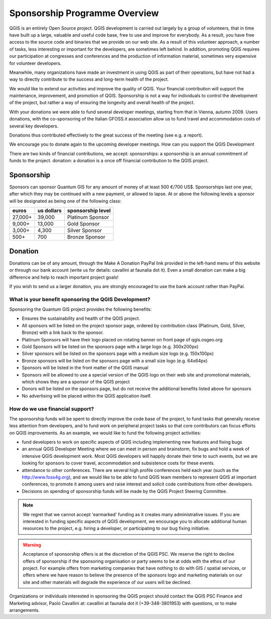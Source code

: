 ******************************
Sponsorship Programme Overview
******************************

QGIS is an entirely Open Source project. QGIS development is carried out
largely by a group of volunteers, that in time have built up a large, valuable
and useful code base, free to use and improve for everybody. As a result, you
have free access to the source code and binaries that we provide on our web
site. As a result of this volunteer approach, a number of tasks, less
interesting or important for the developers, are sometimes left behind. In
addition, promoting QGIS requires our participation at congresses and
conferences and the production of information material, sometimes very
expensive for volunteer developers.

Meanwhile, many organizations have made an investment in using QGIS as part of
their operations, but have not had a way to directly contribute to the success
and long-term health of the project.

We would like to extend our activities and improve the quality of QGIS. Your
financial contribution will support the maintenance, improvement, and promotion
of QGIS. Sponsorship is not a way for individuals to control the development of
the project, but rather a way of ensuring the longevity and overall health of
the project.

With your donations we were able to fund several developer meetings, starting
from that in Vienna, autumn 2009. Users donations, with the co-sponsoring of
the Italian GFOSS.it association allow us to fund travel and accommodation
costs of several key developers.

Donations thus contributed effectively to the great success of the meeting (see
e.g. a report).

We encourage you to donate again to the upcoming developer meetings.
How can you support the QGIS Development

There are two kinds of financial contributions, we accept: sponsorships: a
sponsorship is an annual commitment of funds to the project.  donation: a
donation is a once off financial contribution to the QGIS project.  

Sponsorship
===========

Sponsors can sponsor Quantum GIS for any amount of money of at least 500 €/700
US$. Sponsorships last one year, after which they may be continued with a new
payment, or allowed to lapse. At or above the following levels a sponsor will
be designated as being one of the following class:

======== ========== =================
euros    us dollars sponsorship level
======== ========== =================
27,000+  39,000     Platinum Sponsor
9,000+   13,000     Gold Sponsor
3,000+   4,300      Silver Sponsor
500+     700        Bronze Sponsor
======== ========== =================

Donation
========

Donations can be of any amount, through the Make A Donation PayPal link
provided in the left-hand menu of this website or through our bank account
(write us for details: cavallini at faunalia dot it). Even a small donation can
make a big difference and help to reach important project goals!

If you wish to send us a larger donation, you are strongly encouraged to use
the bank account rather than PayPal.

What is your benefit sponsoring the QGIS Development?
-----------------------------------------------------

Sponsoring the Quantum GIS project provides the following benefits:

* Ensures the sustainability and health of the QGIS project.
* All sponsors will be listed on the project sponsor page, ordered by
  contribution class (Platinum, Gold, Silver, Bronze) with a link back to the
  sponsor.
* Platinum Sponsors will have their logo placed on rotating banner on front
  page of qgis.osgeo.org
* Gold Sponsors will be listed on the sponsors page with a large logo (e.g.
  300x200px)
* Silver sponsors will be listed on the sponsors page with a medium size logo
  (e.g. 150x100px)
* Bronze sponsors will be listed on the sponsors page with a small size logo
  (e.g. 64x64px)
* Sponsors will be listed in the front matter of the QGIS manual
* Sponsors will be allowed to use a special version of the QGIS logo on their
  web site and promotional materials, which shows they are a sponsor of the
  QGIS project
* Donors will be listed on the sponsors page, but do not receive the additional
  benefits listed above for sponsors
* No advertising will be placed within the QGIS application itself.


How do we use financial support?
--------------------------------

The sponsorship funds will be spent to directly improve the code base of the
project, to fund tasks that generally receive less attention from developers,
and to fund work on peripheral project tasks so that core contributors can
focus efforts on QGIS improvements. As an example, we would like to fund the
following project activities:

* fund developers to work on specific aspects of QGIS including implementing
  new features and fixing bugs
* an annual QGIS Developer Meeting where we can meet in person and brainstorm,
  fix bugs and hold a week of intensive QGIS development work. Most QGIS
  developers will happily donate their time to such events, but we are looking
  for sponsors to cover travel, accommodation and subsistence costs for these
  events.
* attendance to other conferences. There are several high profile conferences
  held each year (such as the http://www.foss4g.org), and we would like to be
  able to fund QGIS team members to represent QGIS at important conferences, to
  promote it among users and raise interest and solicit code contributions from
  other developers.
* Decisions on spending of sponsorship funds will be made by the QGIS Project
  Steering Committee.

.. note:: We regret that we cannot accept 'earmarked' funding as it creates
    many administrative issues. If you are interested in funding specific aspects
    of QGIS development, we encourage you to allocate additional human resources to
    the project, e.g. hiring a developer, or participating to our bug fixing
    initiative.

.. warning:: Acceptance of sponsorship offers is at the discretion of the QGIS
   PSC. We reserve the right to decline offers of sponsorship if the sponsoring
   organisation or party seems to be at odds with the ethos of our project. For
   example offers from marketing companies that have nothing to do with GIS / 
   spatial services, or offers where we have reason to believe the presence of
   the sponsors logo and marketing materials on our site and other materials will
   degrade the experience of our users will be declined.

Organizations or individuals interested in sponsoring the QGIS project should
contact the QGIS PSC Finance and Marketing advisor, Paolo Cavallini at:
cavallini at faunalia dot it (+39-348-3801953) with questions, or to make
arrangements.
